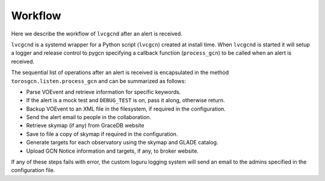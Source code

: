 Workflow
========

Here we describe the workflow of ``lvcgcnd`` after an alert is received.

``lvcgcnd`` is a systemd wrapper for a Python script (``lvcgcn``) created at install time.
When ``lvcgcnd`` is started it will setup a logger and release control to pygcn
specifying a callback function (``process_gcn``) to be called when an alert is received.

The sequential list of operations after an alert is received is encapsulated in
the method ``torosgcn.listen.process_gcn`` and can be summarized as follows:

- Parse VOEvent and retrieve information for specific keywords.
- If the alert is a mock test and ``DEBUG_TEST`` is on, pass it along, otherwise return.
- Backup VOEvent to an XML file in the filesystem, if required in the configuration.
- Send the alert email to people in the collaboration.
- Retrieve skymap (if any) from GraceDB website
- Save to file a copy of skymap if required in the configuration.
- Generate targets for each observatory using the skymap and GLADE catalog.
- Upload GCN Notice information and targets, if any, to broker website.

If any of these steps fails with error, the custom loguru logging system will
send an email to the admins specified in the configuration file.
